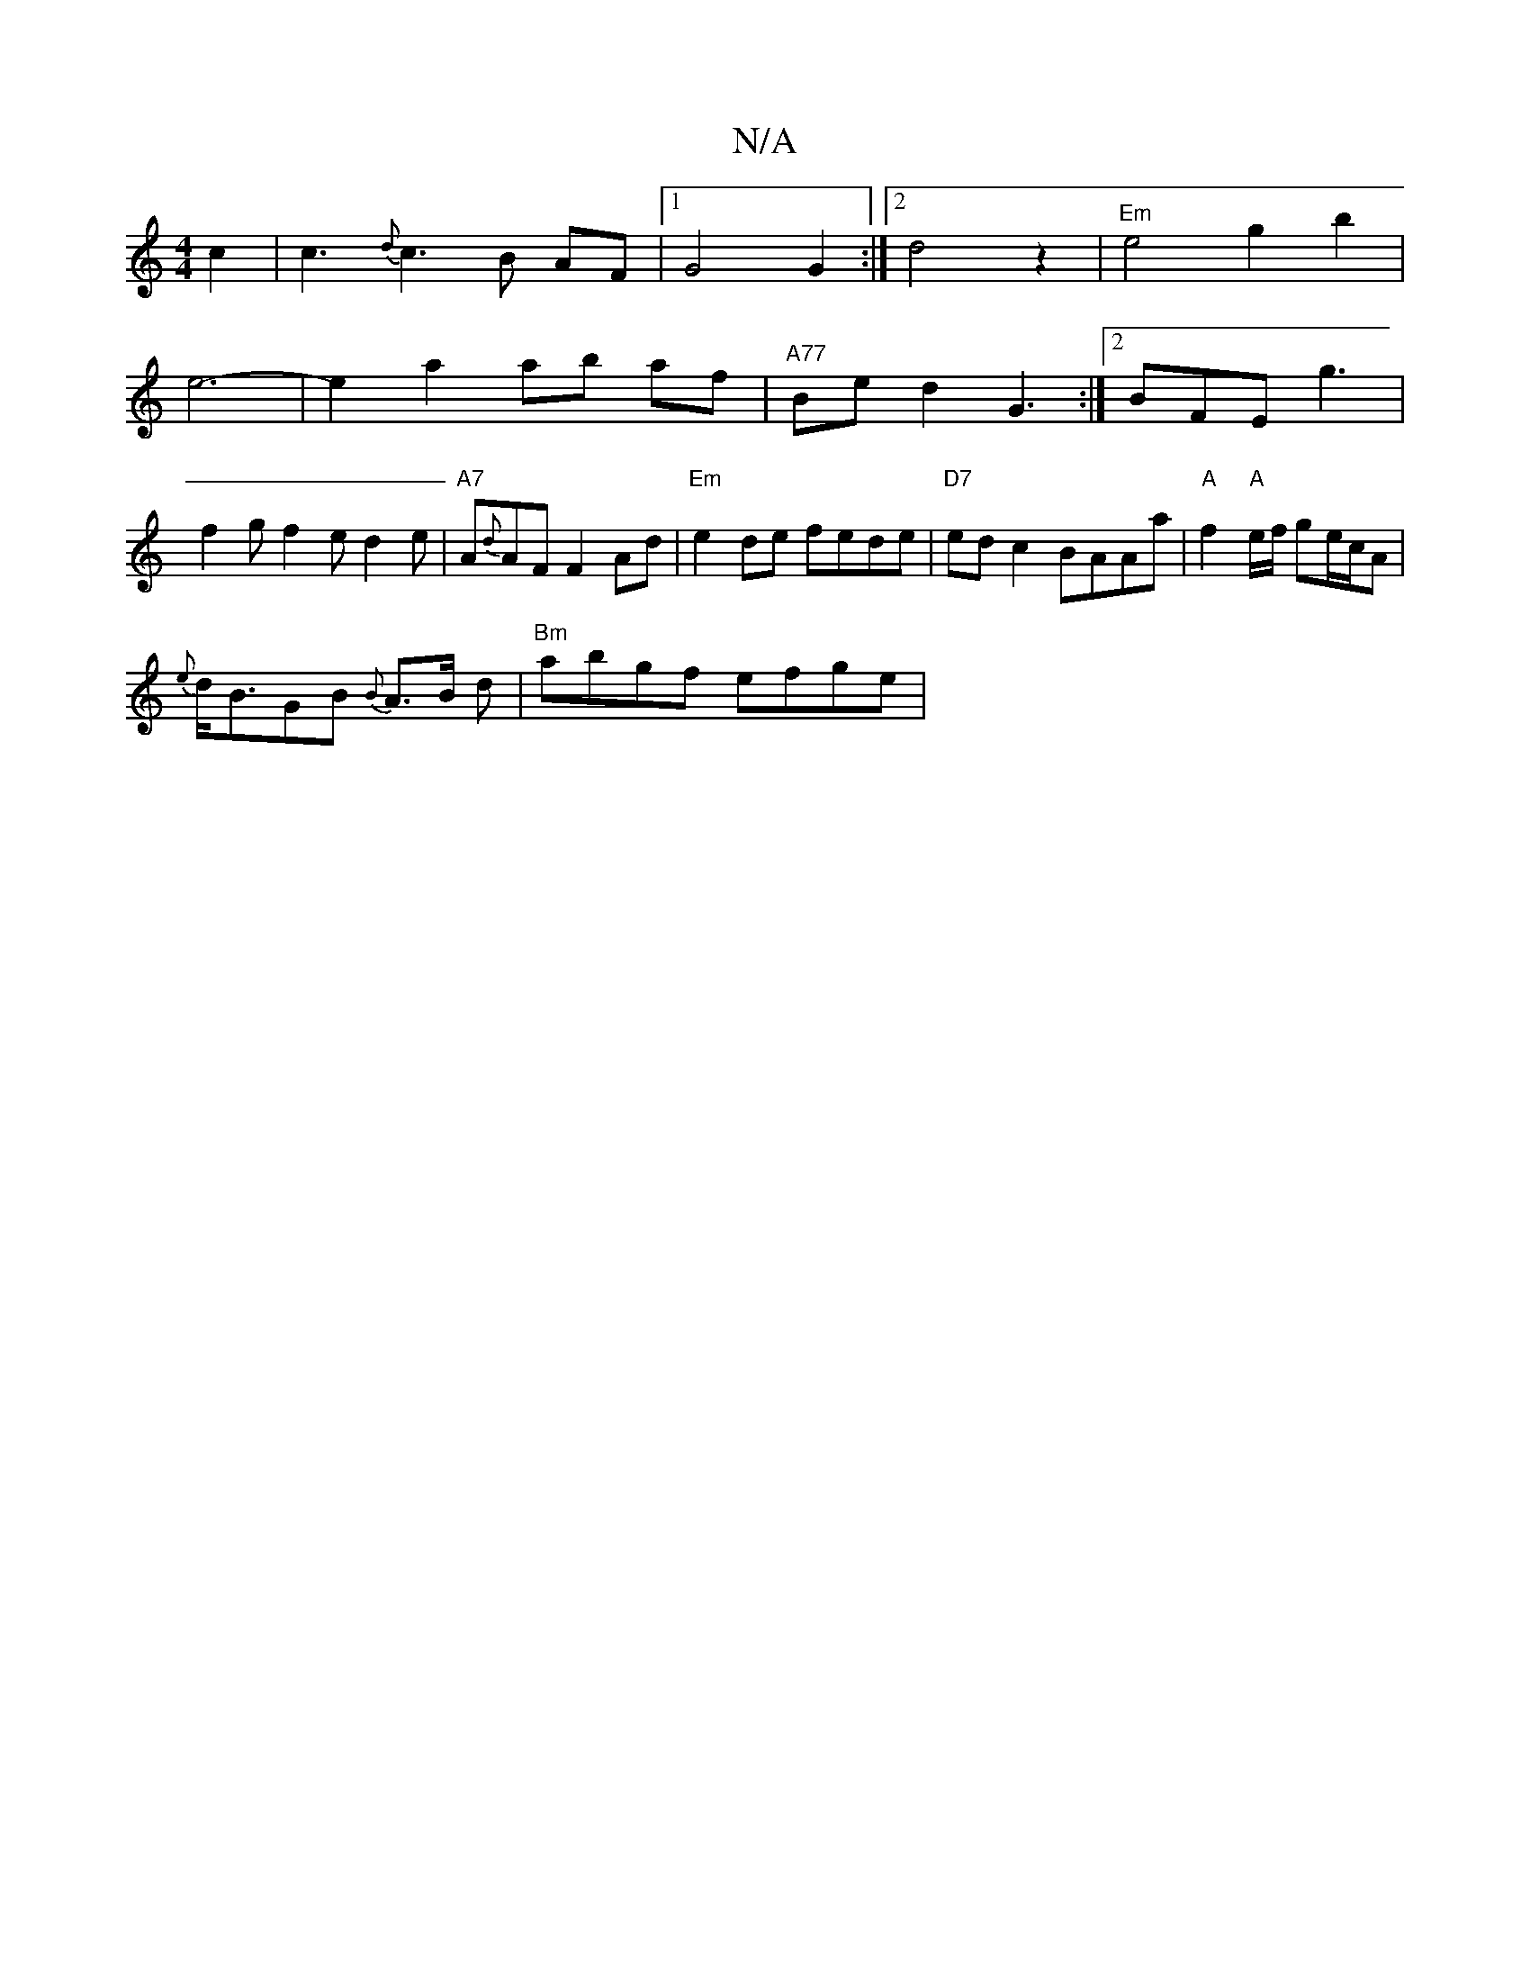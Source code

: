 X:1
T:N/A
M:4/4
R:N/A
K:Cmajor
c2 | c3 {d}c3B AF|1 G4 G2:|2 d4z2|"Em"e4 g2 b2|
e6--|e2a2ab af|"A77"Be d2 G3:|2 BFE g3|
f2g f2e d2e|"A7"A{d}AF F2 Ad|"Em"e2de fede|"D7"edc2 BAAa|"A" f2"A"e/f/ ge/c/A |
{e}d<BGB {B}A>B d|"Bm"abgf efge|